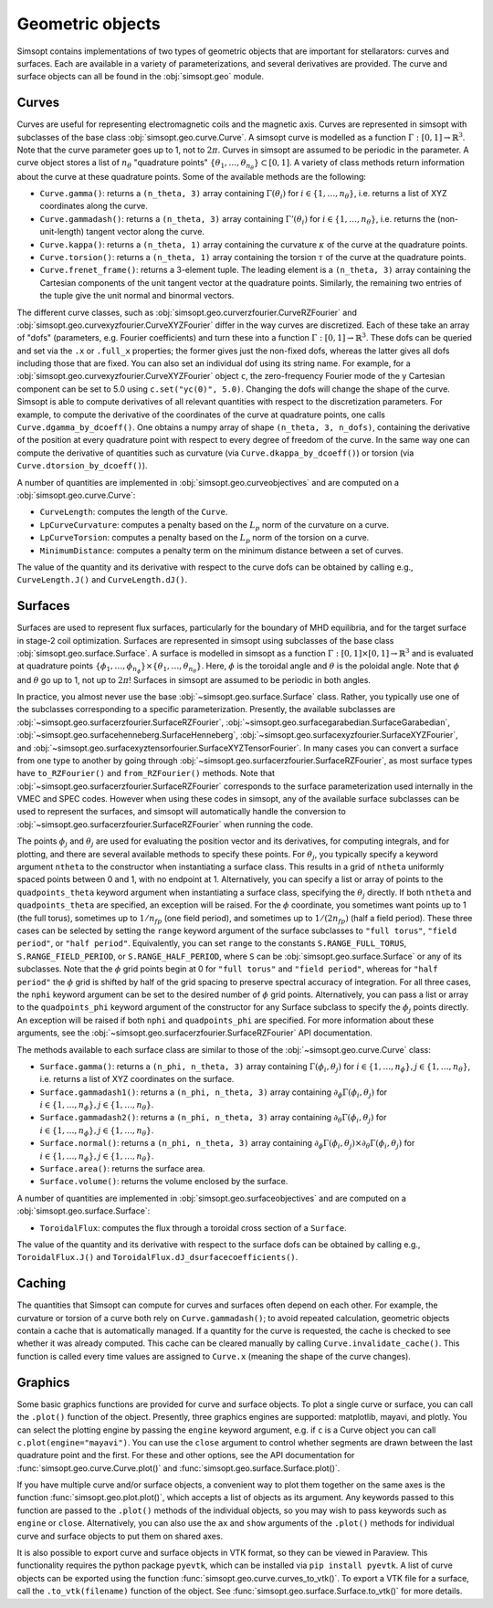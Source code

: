 Geometric objects
-----------------

Simsopt contains implementations of two types of geometric objects
that are important for stellarators: curves and surfaces. Each are
available in a variety of parameterizations, and several derivatives
are provided.  The curve and surface objects can all be found in the
:obj:`simsopt.geo` module.

.. _curves:
     
Curves
~~~~~~

Curves are useful for representing electromagnetic coils and the
magnetic axis.  Curves are represented in simsopt with subclasses of
the base class :obj:`simsopt.geo.curve.Curve`.  A simsopt curve is
modelled as a function :math:`\Gamma:[0, 1] \to \mathbb{R}^3`.  Note
that the curve parameter goes up to 1, not to :math:`2\pi`.  Curves in
simsopt are assumed to be periodic in the parameter. A curve object
stores a list of :math:`n_\theta` "quadrature points" :math:`\{\theta_1,
\ldots, \theta_{n_\theta}\} \subset [0, 1]`.  A variety of class methods
return information about the curve at these quadrature points. Some of
the available methods are the following:

- ``Curve.gamma()``: returns a ``(n_theta, 3)`` array containing :math:`\Gamma(\theta_i)` for :math:`i\in\{1, \ldots, n_\theta\}`, i.e. returns a list of XYZ coordinates along the curve.
- ``Curve.gammadash()``: returns a ``(n_theta, 3)`` array containing :math:`\Gamma'(\theta_i)` for :math:`i\in\{1, \ldots, n_\theta\}`, i.e. returns the (non-unit-length) tangent vector along the curve.
- ``Curve.kappa()``: returns a ``(n_theta, 1)`` array containing the curvature :math:`\kappa` of the curve at the quadrature points.
- ``Curve.torsion()``: returns a ``(n_theta, 1)`` array containing the torsion :math:`\tau` of the curve at the quadrature points.
- ``Curve.frenet_frame()``: returns a 3-element tuple. The leading element is a ``(n_theta, 3)`` array containing the Cartesian components of the unit tangent vector at the quadrature points. Similarly, the remaining two entries of the tuple give the unit normal and binormal vectors.

The different curve classes, such as
:obj:`simsopt.geo.curverzfourier.CurveRZFourier` and
:obj:`simsopt.geo.curvexyzfourier.CurveXYZFourier` differ in the way
curves are discretized.  Each of these take an array of "dofs"
(parameters, e.g. Fourier coefficients) and turn these into a function
:math:`\Gamma:[0, 1] \to \mathbb{R}^3`.  These dofs can be queried and
set via the ``.x`` or ``.full_x`` properties; the former gives just
the non-fixed dofs, whereas the latter gives all dofs including those
that are fixed. You can also set an individual dof using its string
name.  For example, for a
:obj:`simsopt.geo.curvexyzfourier.CurveXYZFourier` object ``c``, the
zero-frequency Fourier mode of the y Cartesian component can be set to
5.0 using ``c.set("yc(0)", 5.0)``.  Changing the dofs will change the
shape of the curve. Simsopt is able to compute derivatives of all
relevant quantities with respect to the discretization parameters.
For example, to compute the derivative of the coordinates of the curve
at quadrature points, one calls ``Curve.dgamma_by_dcoeff()``.  One
obtains a numpy array of shape ``(n_theta, 3, n_dofs)``, containing the
derivative of the position at every quadrature point with respect to
every degree of freedom of the curve.  In the same way one can compute
the derivative of quantities such as curvature (via
``Curve.dkappa_by_dcoeff()``) or torsion (via
``Curve.dtorsion_by_dcoeff()``).

A number of quantities are implemented in
:obj:`simsopt.geo.curveobjectives` and are computed on a
:obj:`simsopt.geo.curve.Curve`:

- ``CurveLength``: computes the length of the ``Curve``.
- ``LpCurveCurvature``: computes a penalty based on the :math:`L_p` norm of the curvature on a curve.
- ``LpCurveTorsion``: computes a penalty based on the :math:`L_p` norm of the torsion on a curve.
- ``MinimumDistance``: computes a penalty term on the minimum distance between a set of curves.

The value of the quantity and its derivative with respect to the curve
dofs can be obtained by calling e.g., ``CurveLength.J()`` and
``CurveLength.dJ()``.

.. _surfaces:

Surfaces
~~~~~~~~

Surfaces are used to represent flux surfaces, particularly for the
boundary of MHD equilibria, and for the target surface in stage-2 coil
optimization.  Surfaces are represented in simsopt using subclasses of
the base class :obj:`simsopt.geo.surface.Surface`.  A surface is
modelled in simsopt as a function :math:`\Gamma:[0, 1] \times [0, 1]
\to \mathbb{R}^3` and is evaluated at quadrature points
:math:`\{\phi_1, \ldots, \phi_{n_\phi}\}\times\{\theta_1, \ldots,
\theta_{n_\theta}\}`.  Here, :math:`\phi` is the toroidal angle and
:math:`\theta` is the poloidal angle. Note that :math:`\phi` and
:math:`\theta` go up to 1, not up to :math:`2 \pi`! Surfaces in
simsopt are assumed to be periodic in both angles.

In practice, you almost never use the base
:obj:`~simsopt.geo.surface.Surface` class.  Rather, you typically use
one of the subclasses corresponding to a specific parameterization.
Presently, the available subclasses are
:obj:`~simsopt.geo.surfacerzfourier.SurfaceRZFourier`,
:obj:`~simsopt.geo.surfacegarabedian.SurfaceGarabedian`,
:obj:`~simsopt.geo.surfacehenneberg.SurfaceHenneberg`,
:obj:`~simsopt.geo.surfacexyzfourier.SurfaceXYZFourier`,
and
:obj:`~simsopt.geo.surfacexyztensorfourier.SurfaceXYZTensorFourier`.
In many cases you can convert a surface from one type to another by going through
:obj:`~simsopt.geo.surfacerzfourier.SurfaceRZFourier`, as most surface types have
``to_RZFourier()`` and ``from_RZFourier()`` methods.
Note that :obj:`~simsopt.geo.surfacerzfourier.SurfaceRZFourier`
corresponds to the surface parameterization used internally in the VMEC and SPEC codes.
However when using these codes in simsopt, any of the available surface subclasses
can be used to represent the surfaces, and simsopt will automatically handle the conversion
to :obj:`~simsopt.geo.surfacerzfourier.SurfaceRZFourier` when running the code.

The points :math:`\phi_j` and :math:`\theta_j` are used for evaluating
the position vector and its derivatives, for computing integrals, and
for plotting, and there are several available methods to specify these
points.  For :math:`\theta_j`, you typically specify a keyword
argument ``ntheta`` to the constructor when instantiating a surface
class. This results in a grid of ``ntheta`` uniformly spaced points
between 0 and 1, with no endpoint at 1. Alternatively, you can specify
a list or array of points to the ``quadpoints_theta`` keyword argument
when instantiating a surface class, specifying the :math:`\theta_j`
directly.  If both ``ntheta`` and ``quadpoints_theta`` are specified,
an exception will be raised.  For the :math:`\phi` coordinate, you
sometimes want points up to 1 (the full torus), sometimes up to
:math:`1/n_{fp}` (one field period), and sometimes up to :math:`1/(2
n_{fp})` (half a field period). These three cases can be selected by
setting the ``range`` keyword argument of the surface subclasses to
``"full torus"``, ``"field period"``, or ``"half period"``.
Equivalently, you can set ``range`` to the constants
``S.RANGE_FULL_TORUS``, ``S.RANGE_FIELD_PERIOD``, or
``S.RANGE_HALF_PERIOD``, where ``S`` can be
:obj:`simsopt.geo.surface.Surface` or any of its subclasses.  Note
that the :math:`\phi` grid points begin at 0 for ``"full torus"`` and
``"field period"``, whereas for ``"half period"`` the :math:`\phi`
grid is shifted by half of the grid spacing to preserve spectral
accuracy of integration.  For all three cases, the ``nphi`` keyword
argument can be set to the desired number of :math:`\phi` grid
points. Alternatively, you can pass a list or array to the
``quadpoints_phi`` keyword argument of the constructor for any Surface
subclass to specify the :math:`\phi_j` points directly.  An exception
will be raised if both ``nphi`` and ``quadpoints_phi`` are specified.
For more information about these arguments, see the
:obj:`~simsopt.geo.surfacerzfourier.SurfaceRZFourier` API
documentation.

The methods available to each surface class are similar to those of
the :obj:`~simsopt.geo.curve.Curve` class:

- ``Surface.gamma()``: returns a ``(n_phi, n_theta, 3)`` array containing :math:`\Gamma(\phi_i, \theta_j)` for :math:`i\in\{1, \ldots, n_\phi\}, j\in\{1, \ldots, n_\theta\}`, i.e. returns a list of XYZ coordinates on the surface.
- ``Surface.gammadash1()``: returns a ``(n_phi, n_theta, 3)`` array containing :math:`\partial_\phi \Gamma(\phi_i, \theta_j)` for :math:`i\in\{1, \ldots, n_\phi\}, j\in\{1, \ldots, n_\theta\}`.
- ``Surface.gammadash2()``: returns a ``(n_phi, n_theta, 3)`` array containing :math:`\partial_\theta \Gamma(\phi_i, \theta_j)` for :math:`i\in\{1, \ldots, n_\phi\}, j\in\{1, \ldots, n_\theta\}`.
- ``Surface.normal()``: returns a ``(n_phi, n_theta, 3)`` array containing :math:`\partial_\phi \Gamma(\phi_i, \theta_j)\times \partial_\theta \Gamma(\phi_i, \theta_j)` for :math:`i\in\{1, \ldots, n_\phi\}, j\in\{1, \ldots, n_\theta\}`.
- ``Surface.area()``: returns the surface area.
- ``Surface.volume()``: returns the volume enclosed by the surface.

A number of quantities are implemented in :obj:`simsopt.geo.surfaceobjectives` and are computed on a :obj:`simsopt.geo.surface.Surface`:

- ``ToroidalFlux``: computes the flux through a toroidal cross section of a ``Surface``.

The value of the quantity and its derivative with respect to the surface dofs can be obtained by calling e.g., ``ToroidalFlux.J()`` and ``ToroidalFlux.dJ_dsurfacecoefficients()``.


Caching
~~~~~~~

The quantities that Simsopt can compute for curves and surfaces often
depend on each other.  For example, the curvature or torsion of a
curve both rely on ``Curve.gammadash()``; to avoid repeated
calculation, geometric objects contain a cache that is automatically
managed.  If a quantity for the curve is requested, the cache is
checked to see whether it was already computed.  This cache can be
cleared manually by calling ``Curve.invalidate_cache()``.  This
function is called every time values are assigned to ``Curve.x``
(meaning the shape of the curve changes).

Graphics
~~~~~~~~

Some basic graphics functions are provided for curve and surface
objects.  To plot a single curve or surface, you can call the
``.plot()`` function of the object.  Presently, three graphics engines
are supported: matplotlib, mayavi, and plotly.  You can select the
plotting engine by passing the ``engine`` keyword argument, e.g. if
``c`` is a Curve object you can call ``c.plot(engine="mayavi")``. You
can use the ``close`` argument to control whether segments are drawn
between the last quadrature point and the first. For these and other
options, see the API documentation for
:func:`simsopt.geo.curve.Curve.plot()` and
:func:`simsopt.geo.surface.Surface.plot()`.

If you have multiple curve and/or surface objects, a convenient way to
plot them together on the same axes is the function
:func:`simsopt.geo.plot.plot()`, which accepts a list of objects as
its argument. Any keywords passed to this function are passed to the
``.plot()`` methods of the individual objects, so you may wish to pass
keywords such as ``engine`` or ``close``.  Alternatively, you can also
use the ``ax`` and ``show`` arguments of the ``.plot()`` methods for
individual curve and surface objects to put them on shared axes.

It is also possible to export curve and surface objects in VTK format,
so they can be viewed in Paraview.  This functionality requires the
python package ``pyevtk``, which can be installed via ``pip install
pyevtk``. A list of curve objects can be exported using the function
:func:`simsopt.geo.curve.curves_to_vtk()`. To export a VTK file for a
surface, call the ``.to_vtk(filename)`` function of the object.  See
:func:`simsopt.geo.surface.Surface.to_vtk()` for more details.


